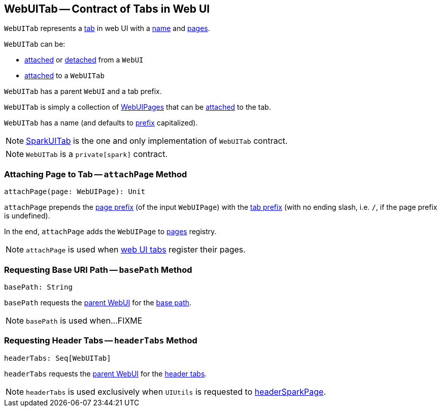 == [[WebUITab]] WebUITab -- Contract of Tabs in Web UI

`WebUITab` represents a <<implementations, tab>> in web UI with a <<name, name>> and <<pages, pages>>.

`WebUITab` can be:

* link:spark-webui-WebUI.adoc#attachTab[attached] or link:spark-webui-WebUI.adoc#detachTab[detached] from a `WebUI`

* link:spark-webui-WebUITab.adoc#attachPage[attached] to a `WebUITab`

[[parent]]
[[prefix]]
`WebUITab` has a parent `WebUI` and a tab prefix.

[[pages]]
`WebUITab` is simply a collection of link:spark-webui-WebUIPage.adoc[WebUIPages] that can be <<attachPage, attached>> to the tab.

[[name]]
`WebUITab` has a name (and defaults to <<prefix, prefix>> capitalized).

[[implementations]]
NOTE: link:spark-webui-SparkUITab.adoc[SparkUITab] is the one and only implementation of `WebUITab` contract.

NOTE: `WebUITab` is a `private[spark]` contract.

=== [[attachPage]] Attaching Page to Tab -- `attachPage` Method

[source, scala]
----
attachPage(page: WebUIPage): Unit
----

`attachPage` prepends the link:spark-webui-WebUIPage.adoc#prefix[page prefix] (of the input `WebUIPage`) with the <<prefix, tab prefix>> (with no ending slash, i.e. `/`, if the page prefix is undefined).

In the end, `attachPage` adds the `WebUIPage` to <<pages, pages>> registry.

NOTE: `attachPage` is used when link:spark-webui-SparkUITab.adoc#implementations[web UI tabs] register their pages.

=== [[basePath]] Requesting Base URI Path -- `basePath` Method

[source, scala]
----
basePath: String
----

`basePath` requests the <<parent, parent WebUI>> for the link:spark-webui-WebUI.adoc#basePath[base path].

NOTE: `basePath` is used when...FIXME

=== [[headerTabs]] Requesting Header Tabs -- `headerTabs` Method

[source, scala]
----
headerTabs: Seq[WebUITab]
----

`headerTabs` requests the <<parent, parent WebUI>> for the link:spark-webui-WebUI.adoc#headerTabs[header tabs].

NOTE: `headerTabs` is used exclusively when `UIUtils` is requested to link:spark-webui-UIUtils.adoc#headerSparkPage[headerSparkPage].
